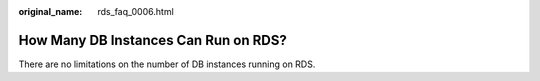 :original_name: rds_faq_0006.html

.. _rds_faq_0006:

How Many DB Instances Can Run on RDS?
=====================================

There are no limitations on the number of DB instances running on RDS.
